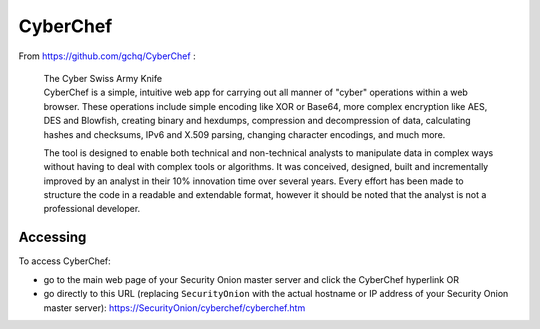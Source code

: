 CyberChef
=========

From https://github.com/gchq/CyberChef :

    | The Cyber Swiss Army Knife
    | CyberChef is a simple, intuitive web app for carrying out all
      manner of "cyber" operations within a web browser. These
      operations include simple encoding like XOR or Base64, more
      complex encryption like AES, DES and Blowfish, creating binary and
      hexdumps, compression and decompression of data, calculating
      hashes and checksums, IPv6 and X.509 parsing, changing character
      encodings, and much more.

    The tool is designed to enable both technical and non-technical
    analysts to manipulate data in complex ways without having to deal
    with complex tools or algorithms. It was conceived, designed, built
    and incrementally improved by an analyst in their 10% innovation
    time over several years. Every effort has been made to structure the
    code in a readable and extendable format, however it should be noted
    that the analyst is not a professional developer.

Accessing
---------

To access CyberChef:

-  go to the main web page of your Security Onion master server and
   click the CyberChef hyperlink
   OR
-  go directly to this URL (replacing ``SecurityOnion`` with the actual
   hostname or IP address of your Security Onion master server):
   https://SecurityOnion/cyberchef/cyberchef.htm
